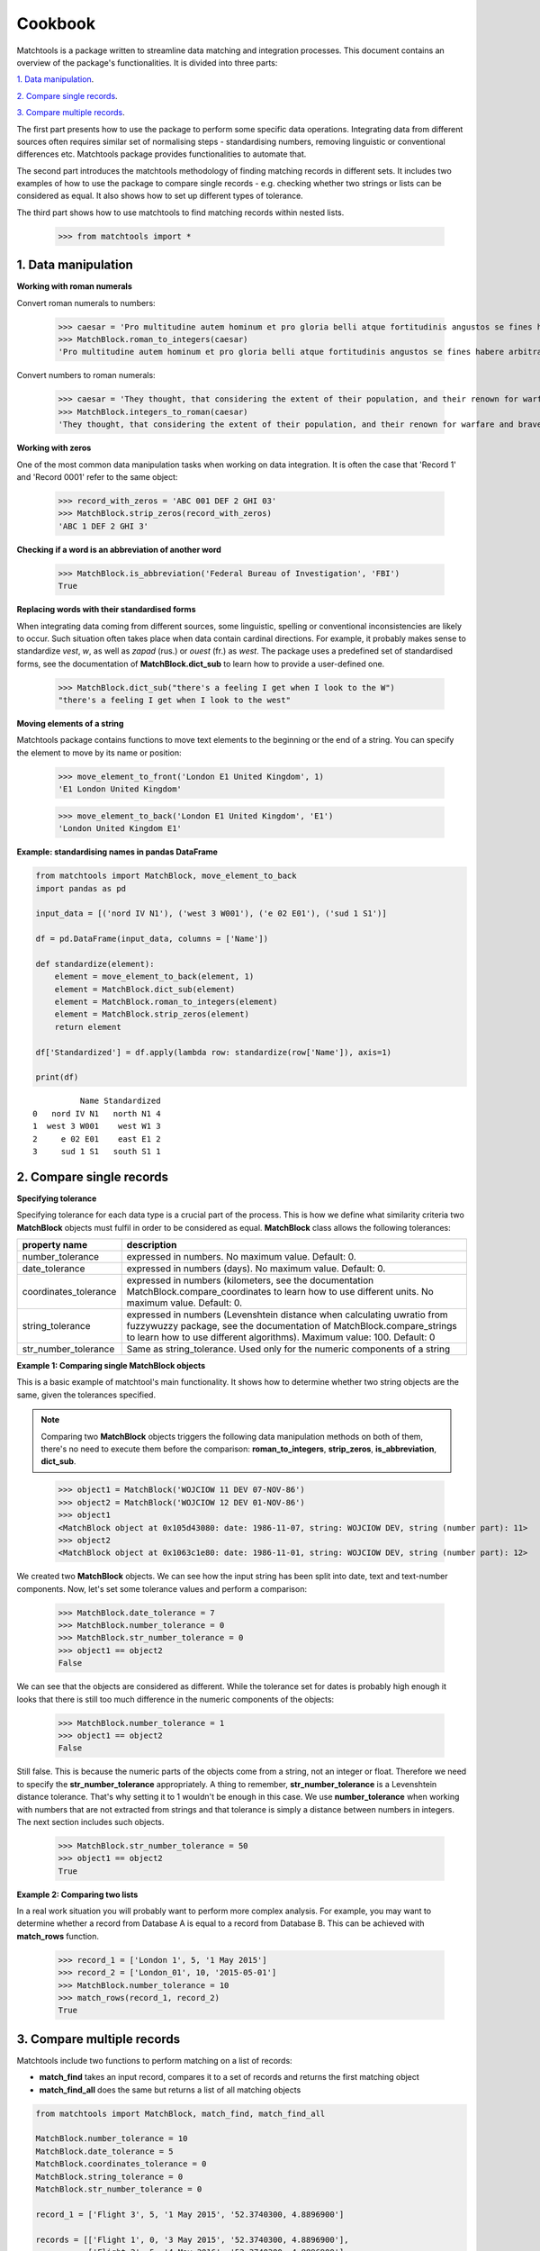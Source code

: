 Cookbook
========

Matchtools is a package written to streamline data matching and
integration processes.
This document contains an overview of the package's functionalities.
It is divided into three parts:

`1. Data manipulation`_.

`2. Compare single records`_.

`3. Compare multiple records`_.

The first part presents how to use the package to perform some specific
data operations. Integrating data from different sources often requires
similar set of normalising steps - standardising numbers, removing
linguistic or conventional differences etc. Matchtools package provides
functionalities to automate that.

The second part introduces the matchtools methodology of finding
matching records in different sets. It includes two examples of how to
use the package to compare single records - e.g. checking whether two
strings or lists can be considered as equal. It also shows how to set up
different types of tolerance.

The third part shows how to use matchtools to find matching records
within nested lists.

    >>> from matchtools import *

1. Data manipulation
--------------------

**Working with roman numerals**

Convert roman numerals to numbers:

    >>> caesar = 'Pro multitudine autem hominum et pro gloria belli atque fortitudinis angustos se fines habere arbitrabantur, qui in longitudinem milia passuum CCXL, in latitudinem CLXXX patebant.'
    >>> MatchBlock.roman_to_integers(caesar)
    'Pro multitudine autem hominum et pro gloria belli atque fortitudinis angustos se fines habere arbitrabantur, qui in longitudinem milia passuum 240, in latitudinem 180 patebant.'

Convert numbers to roman numerals:

    >>> caesar = 'They thought, that considering the extent of their population, and their renown for warfare and bravery, they had but narrow limits, although they extended in length 240, and in breadth 180 [Roman] miles.'
    >>> MatchBlock.integers_to_roman(caesar)
    'They thought, that considering the extent of their population, and their renown for warfare and bravery, they had but narrow limits, although they extended in length CCXL, and in breadth CLXXX [Roman] miles.'

**Working with zeros**

One of the most common data manipulation tasks when working on data
integration. It is often the case that 'Record 1' and 'Record 0001'
refer to the same object:

    >>> record_with_zeros = 'ABC 001 DEF 2 GHI 03'
    >>> MatchBlock.strip_zeros(record_with_zeros)
    'ABC 1 DEF 2 GHI 3'

**Checking if a word is an abbreviation of another word**

    >>> MatchBlock.is_abbreviation('Federal Bureau of Investigation', 'FBI')
    True

**Replacing words with their standardised forms**

When integrating data coming from different sources, some linguistic,
spelling or conventional inconsistencies are likely to occur. Such
situation often takes place when data contain cardinal directions. For
example, it probably makes sense to standardize *vest*, *w*, as well as
*zapad* (rus.) or *ouest* (fr.) as *west*. The package uses a predefined
set of standardised forms, see the documentation of **MatchBlock.dict\_sub**
to learn how to provide a user-defined one.

 >>> MatchBlock.dict_sub("there's a feeling I get when I look to the W")
 "there's a feeling I get when I look to the west"

**Moving elements of a string**

Matchtools package contains functions to move text elements to the
beginning or the end of a string. You can specify the element to move by
its name or position:

    >>> move_element_to_front('London E1 United Kingdom', 1)
    'E1 London United Kingdom'

    >>> move_element_to_back('London E1 United Kingdom', 'E1')
    'London United Kingdom E1'

**Example: standardising names in pandas DataFrame**

.. code:: python

    from matchtools import MatchBlock, move_element_to_back
    import pandas as pd
    
    input_data = [('nord IV N1'), ('west 3 W001'), ('e 02 E01'), ('sud 1 S1')]
    
    df = pd.DataFrame(input_data, columns = ['Name'])
    
    def standardize(element):
        element = move_element_to_back(element, 1)
        element = MatchBlock.dict_sub(element)
        element = MatchBlock.roman_to_integers(element)
        element = MatchBlock.strip_zeros(element)
        return element
    
    df['Standardized'] = df.apply(lambda row: standardize(row['Name']), axis=1)

    print(df)

.. parsed-literal::

              Name Standardized
    0   nord IV N1   north N1 4
    1  west 3 W001    west W1 3
    2     e 02 E01    east E1 2
    3     sud 1 S1   south S1 1

2. Compare single records
-------------------------

**Specifying tolerance**

Specifying tolerance for each data type is a crucial part of the
process. This is how we define what similarity criteria two **MatchBlock**
objects must fulfil in order to be considered as equal. **MatchBlock** class
allows the following tolerances:

+-------------------+-------------------------------------------------------+
| property name     | description                                           |
+===================+=======================================================+
| number\_tolerance | expressed in numbers. No maximum value. Default: 0.   |
+-------------------+-------------------------------------------------------+
| date\_tolerance   | expressed in numbers (days). No maximum value.        |
|                   | Default: 0.                                           |
+-------------------+-------------------------------------------------------+
| coordinates\_tol\ | expressed in numbers (kilometers, see the             |
| erance            | documentation MatchBlock.compare\_coordinates to      |
|                   | learn how to use different units. No maximum value.   |
|                   | Default: 0.                                           |
+-------------------+-------------------------------------------------------+
| string\_tolerance | expressed in numbers (Levenshtein distance when       |
|                   | calculating uwratio from fuzzywuzzy package, see the  |
|                   | documentation of MatchBlock.compare\_strings to learn |
|                   | how to use different algorithms). Maximum value: 100. |
|                   | Default: 0                                            |
+-------------------+-------------------------------------------------------+
| str\_number\_tol\ | Same as string\_tolerance. Used only for the numeric  |
| erance            | components of a string                                |
+-------------------+-------------------------------------------------------+

**Example 1: Comparing single MatchBlock objects**

This is a basic example of matchtool's main functionality. It shows how
to determine whether two string objects are the same, given the
tolerances specified.

.. note::
    Comparing two **MatchBlock** objects triggers the following data
    manipulation methods on both of them, there's no need to execute them
    before the comparison: **roman\_to\_integers**, **strip\_zeros**,
    **is\_abbreviation**, **dict\_sub**.
..

    >>> object1 = MatchBlock('WOJCIOW 11 DEV 07-NOV-86')
    >>> object2 = MatchBlock('WOJCIOW 12 DEV 01-NOV-86')
    >>> object1
    <MatchBlock object at 0x105d43080: date: 1986-11-07, string: WOJCIOW DEV, string (number part): 11>
    >>> object2
    <MatchBlock object at 0x1063c1e80: date: 1986-11-01, string: WOJCIOW DEV, string (number part): 12>

We created two **MatchBlock** objects. We can see how the input string has
been split into date, text and text-number components. Now, let's set
some tolerance values and perform a comparison:

    >>> MatchBlock.date_tolerance = 7
    >>> MatchBlock.number_tolerance = 0
    >>> MatchBlock.str_number_tolerance = 0
    >>> object1 == object2
    False

We can see that the objects are considered as different. While the
tolerance set for dates is probably high enough it looks that there is
still too much difference in the numeric components of the objects:

    >>> MatchBlock.number_tolerance = 1
    >>> object1 == object2
    False

Still false. This is because the numeric parts of the objects come from
a string, not an integer or float. Therefore we need to specify the
**str\_number\_tolerance** appropriately. A thing to remember,
**str\_number\_tolerance** is a Levenshtein distance tolerance. That's why
setting it to 1 wouldn't be enough in this case. We use
**number\_tolerance** when working with numbers that are not extracted from
strings and that tolerance is simply a distance between numbers in
integers. The next section includes such objects.

    >>> MatchBlock.str_number_tolerance = 50
    >>> object1 == object2
    True

**Example 2: Comparing two lists**

In a real work situation you will probably want to perform more complex
analysis. For example, you may want to determine whether a record from
Database A is equal to a record from Database B. This can be achieved with
**match\_rows** function.

    >>> record_1 = ['London 1', 5, '1 May 2015']
    >>> record_2 = ['London_01', 10, '2015-05-01']
    >>> MatchBlock.number_tolerance = 10
    >>> match_rows(record_1, record_2)
    True

3. Compare multiple records
---------------------------

Matchtools include two functions to perform matching on a list of
records:

* **match\_find** takes an input record, compares it to a set of records and
  returns the first matching object
* **match\_find\_all** does the same but returns a list of all matching objects

.. code:: python

    from matchtools import MatchBlock, match_find, match_find_all

    MatchBlock.number_tolerance = 10
    MatchBlock.date_tolerance = 5
    MatchBlock.coordinates_tolerance = 0
    MatchBlock.string_tolerance = 0
    MatchBlock.str_number_tolerance = 0

    record_1 = ['Flight 3', 5, '1 May 2015', '52.3740300, 4.8896900']

    records = [['Flight 1', 0, '3 May 2015', '52.3740300, 4.8896900'],
               ['Flight 2', 5, '4 May 2016', '52.3740300, 4.8896900'],
               ['Flight 3', 10, '5 May 2015', '52.3740300, 4.8896900'],
               ['Flight 3', 15, '6 May 2015', '52.3740300, 4.8896900']]
..

    >>> match_find(record_1, records)
    ['Flight 3', 10, '5 May 2015', '52.3740300, 4.8896900']

    >>> match_find_all(record_1, records)
    [['Flight 3', 10, '5 May 2015', '52.3740300, 4.8896900'], ['Flight 3', 15, '6 May 2015', '52.3740300, 4.8896900']]
